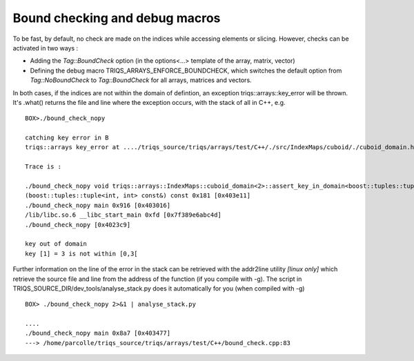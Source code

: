 
.. highlight:: python

.. _Debug: 

Bound checking and debug macros
===================================

To be fast, by default, no check are made on the indices while accessing elements or slicing.
However, checks can be activated in two ways : 

* Adding the `Tag::BoundCheck` option (in the options<...> template of the array, matrix, vector)

* Defining the debug macro TRIQS_ARRAYS_ENFORCE_BOUNDCHECK, which switches the default option from `Tag::NoBoundCheck` to `Tag::BoundCheck`
  for all arrays, matrices and vectors.

In both cases, if the indices are not within the domain of defintion, an exception triqs::arrays::key_error 
will be thrown. It's .what() returns the file and line where the exception occurs, with the stack of all in C++, 
e.g. ::

  BOX>./bound_check_nopy 

  catching key error in B 
  triqs::arrays key_error at ..../triqs_source/triqs/arrays/test/C++/./src/IndexMaps/cuboid/./cuboid_domain.hpp : 104

  Trace is :

  ./bound_check_nopy void triqs::arrays::IndexMaps::cuboid_domain<2>::assert_key_in_domain<boost::tuples::tuple<int, int> > \
  (boost::tuples::tuple<int, int> const&) const 0x181 [0x403e11]
  ./bound_check_nopy main 0x916 [0x403016]
  /lib/libc.so.6 __libc_start_main 0xfd [0x7f389e6abc4d]
  ./bound_check_nopy [0x4023c9]

  key out of domain 
  key [1] = 3 is not within [0,3[

Further information on the line of the error in the stack can be retrieved with the addr2line utility `[linux only]`
which retrieve the source file and line from the address of the function (if you compile with -g). The script in TRIQS_SOURCE_DIR/dev_tools/analyse_stack.py
does it automatically for you (when compiled with -g) ::

  BOX> ./bound_check_nopy 2>&1 | analyse_stack.py
   
  ....
  ./bound_check_nopy main 0x8a7 [0x403477]
  ---> /home/parcolle/triqs_source/triqs/arrays/test/C++/bound_check.cpp:83

   

